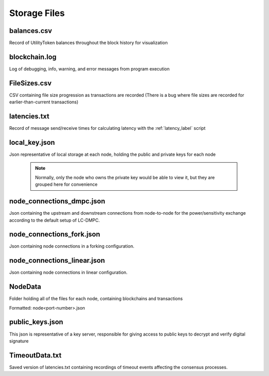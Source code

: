 Storage Files
=============

balances.csv
------------
Record of UtilityToken balances throughout the block history for visualization

blockchain.log
--------------
Log of debugging, info, warning, and error messages from program execution

FileSizes.csv
-------------

CSV containing file size progression as transactions are recorded (There is a bug where file sizes are recorded for earlier-than-current transactions)

latencies.txt
-------------
Record of message send/receive times for calculating latency with the :ref:`latency_label` script

local_key.json
--------------
Json representative of local storage at each node, holding the public and private keys for each node

 .. note:: Normally, only the node who owns the private key would be able to view it, but they are grouped here for convenience

node_connections_dmpc.json
---------------------
Json containing the upstream and downstream connections from node-to-node for the power/sensitivity exchange according to the default setup of LC-DMPC.

node_connections_fork.json
---------------------
Json containing node connections in a forking configuration.

node_connections_linear.json
---------------------
Json containing node connections in linear configuration.

NodeData
--------
Folder holding all of the files for each node, containing blockchains and transactions

Formatted: node<port-number>.json

public_keys.json
----------------
This json is representative of a key server, responsible for giving access to public keys to decrypt and verify digital signature

TimeoutData.txt
---------------

Saved version of latencies.txt containing recordings of timeout events affecting the consensus processes.
